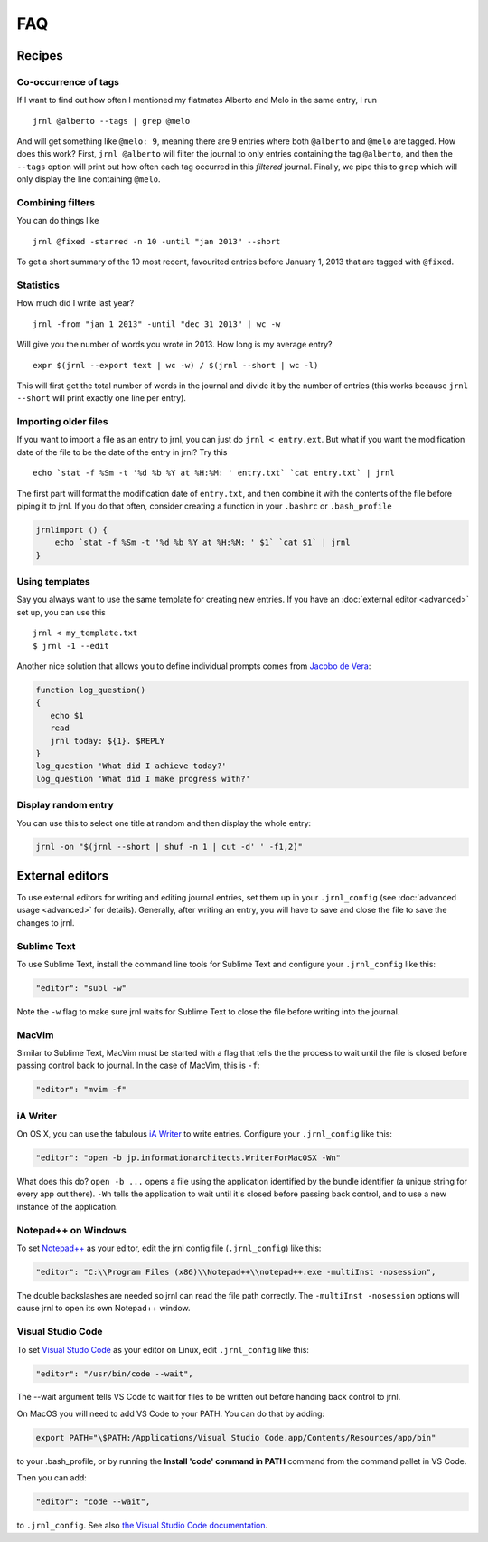 .. _recipes:

FAQ
===

Recipes
-------

Co-occurrence of tags
~~~~~~~~~~~~~~~~~~~~~

If I want to find out how often I mentioned my flatmates Alberto and Melo in the same entry, I run ::

    jrnl @alberto --tags | grep @melo

And will get something like ``@melo: 9``, meaning there are 9 entries where both ``@alberto`` and ``@melo`` are tagged. How does this work? First, ``jrnl @alberto`` will filter the journal to only entries containing the tag ``@alberto``, and then the ``--tags`` option will print out how often each tag occurred in this `filtered` journal. Finally, we pipe this to ``grep`` which will only display the line containing ``@melo``.

Combining filters
~~~~~~~~~~~~~~~~~

You can do things like ::

    jrnl @fixed -starred -n 10 -until "jan 2013" --short

To get a short summary of the 10 most recent, favourited entries before January 1, 2013 that are tagged with ``@fixed``.

Statistics
~~~~~~~~~~

How much did I write last year? ::

    jrnl -from "jan 1 2013" -until "dec 31 2013" | wc -w

Will give you the number of words you wrote in 2013. How long is my average entry? ::

    expr $(jrnl --export text | wc -w) / $(jrnl --short | wc -l)

This will first get the total number of words in the journal and divide it by the number of entries (this works because ``jrnl --short`` will print exactly one line per entry).

Importing older files
~~~~~~~~~~~~~~~~~~~~~

If you want to import a file as an entry to jrnl, you can just do ``jrnl < entry.ext``. But what if you want the modification date of the file to be the date of the entry in jrnl? Try this ::

    echo `stat -f %Sm -t '%d %b %Y at %H:%M: ' entry.txt` `cat entry.txt` | jrnl

The first part will format the modification date of ``entry.txt``, and then combine it with the contents of the file before piping it to jrnl. If you do that often, consider creating a function in your ``.bashrc`` or ``.bash_profile``

.. code-block:: sh

    jrnlimport () {
        echo `stat -f %Sm -t '%d %b %Y at %H:%M: ' $1` `cat $1` | jrnl
    }


Using templates
~~~~~~~~~~~~~~~

Say you always want to use the same template for creating new entries. If you have an :doc:`external editor <advanced>` set up, you can use this ::

    jrnl < my_template.txt
    $ jrnl -1 --edit

Another nice solution that allows you to define individual prompts comes from `Jacobo de Vera <https://github.com/maebert/jrnl/issues/194#issuecomment-47402869>`_:

.. code-block:: sh

    function log_question()
    {
       echo $1
       read
       jrnl today: ${1}. $REPLY
    }
    log_question 'What did I achieve today?'
    log_question 'What did I make progress with?'

Display random entry
~~~~~~~~~~~~~~~~~~~~

You can use this to select one title at random and then display the whole entry:

.. code-block:: sh

    jrnl -on "$(jrnl --short | shuf -n 1 | cut -d' ' -f1,2)"

External editors
----------------

To use external editors for writing and editing journal entries,  set them up in your ``.jrnl_config`` (see :doc:`advanced usage <advanced>` for details). Generally, after writing an entry, you will have to save and close the file to save the changes to jrnl.

Sublime Text
~~~~~~~~~~~~

To use Sublime Text, install the command line tools for Sublime Text and configure your ``.jrnl_config`` like this:

.. code-block:: javascript

    "editor": "subl -w"

Note the ``-w`` flag to make sure jrnl waits for Sublime Text to close the file before writing into the journal.


MacVim
~~~~~~

Similar to Sublime Text, MacVim must be started with a flag that tells the the process to wait until the file is closed before passing control back to journal. In the case of MacVim, this is ``-f``:

.. code-block:: javascript

    "editor": "mvim -f"

iA Writer
~~~~~~~~~

On OS X, you can use the fabulous `iA Writer <http://www.iawriter.com/mac>`_ to write entries. Configure your ``.jrnl_config`` like this:

.. code-block:: javascript

    "editor": "open -b jp.informationarchitects.WriterForMacOSX -Wn"

What does this do? ``open -b ...`` opens a file using the application identified by the bundle identifier (a unique string for every app out there). ``-Wn`` tells the application to wait until it's closed before passing back control, and to use a new instance of the application.


Notepad++ on Windows
~~~~~~~~~~~~~~~~~~~~~~~~~~~~~~~~~~~~~~~~~~~

To set `Notepad++ <http://notepad-plus-plus.org/>`_ as your editor, edit the jrnl config file (``.jrnl_config``) like this:

.. code-block:: javascript

      "editor": "C:\\Program Files (x86)\\Notepad++\\notepad++.exe -multiInst -nosession",

The double backslashes are needed so jrnl can read the file path correctly. The ``-multiInst -nosession`` options will cause jrnl to open its own Notepad++ window.

Visual Studio Code
~~~~~~~~~~~~~~~~~~~~~~~~~~~~~~~~~~~~~~~~~~~

To set `Visual Studo Code <https://code.visualstudio.com/>`_ as your editor on Linux, edit ``.jrnl_config`` like this: 

.. code-block:: javascript

	"editor": "/usr/bin/code --wait",

The --wait argument tells VS Code to wait for files to be written out before handing back control to jrnl.

On MacOS you will need to add VS Code to your PATH. You can do that by adding:

.. code-block:: bash

	export PATH="\$PATH:/Applications/Visual Studio Code.app/Contents/Resources/app/bin"

to your .bash_profile, or by running the **Install 'code' command in PATH** command from the command pallet in VS Code.

Then you can add:

.. code-block:: javascript
	
	"editor": "code --wait",
	
to ``.jrnl_config``. See also `the Visual Studio Code documentation <https://code.visualstudio.com/docs/setup/mac>`_.
